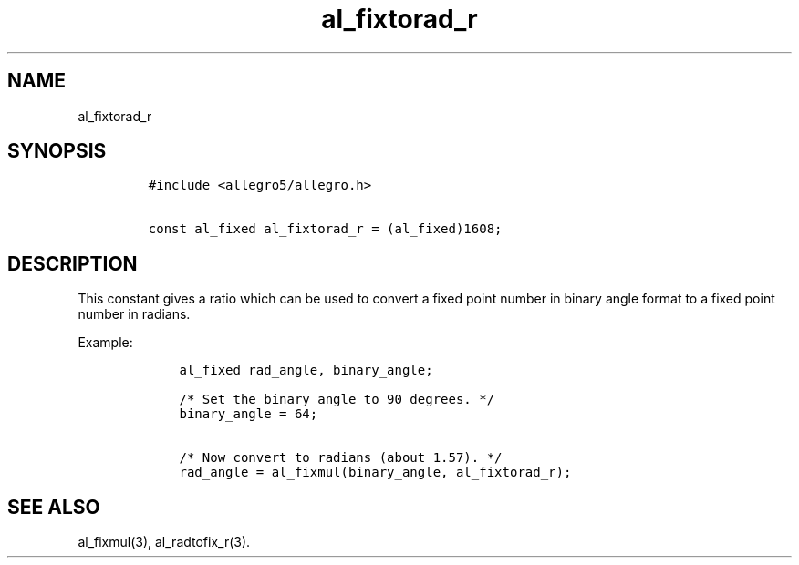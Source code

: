 .TH al_fixtorad_r 3 "" "Allegro reference manual"
.SH NAME
.PP
al_fixtorad_r
.SH SYNOPSIS
.IP
.nf
\f[C]
#include\ <allegro5/allegro.h>

const\ al_fixed\ al_fixtorad_r\ =\ (al_fixed)1608;
\f[]
.fi
.SH DESCRIPTION
.PP
This constant gives a ratio which can be used to convert a fixed
point number in binary angle format to a fixed point number in
radians.
.PP
Example:
.IP
.nf
\f[C]
\ \ \ \ al_fixed\ rad_angle,\ binary_angle;

\ \ \ \ /*\ Set\ the\ binary\ angle\ to\ 90\ degrees.\ */
\ \ \ \ binary_angle\ =\ 64;

\ \ \ \ /*\ Now\ convert\ to\ radians\ (about\ 1.57).\ */
\ \ \ \ rad_angle\ =\ al_fixmul(binary_angle,\ al_fixtorad_r);
\f[]
.fi
.SH SEE ALSO
.PP
al_fixmul(3), al_radtofix_r(3).

